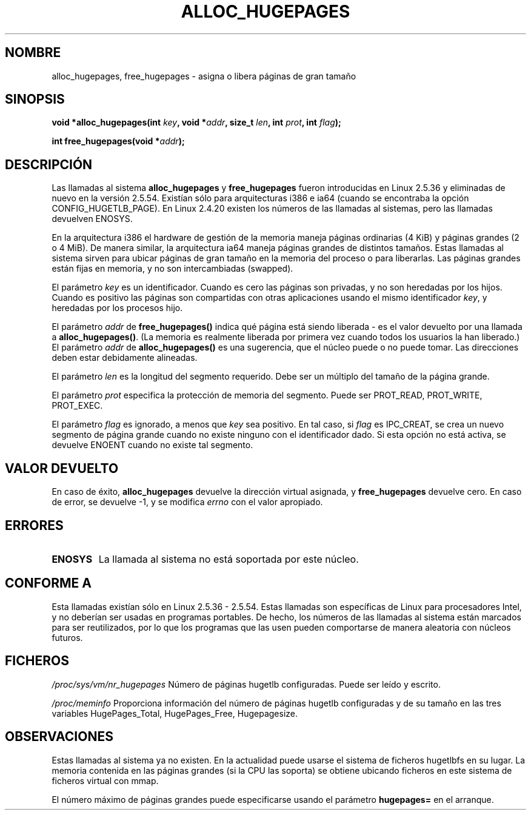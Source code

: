 .\" Hey Emacs! This file is -*- nroff -*- source.
.\"
.\" Copyright 2003 Andries E. Brouwer (aeb@cwi.nl)
.\"
.\" Permission is granted to make and distribute verbatim copies of this
.\" manual provided the copyright notice and this permission notice are
.\" preserved on all copies.
.\"
.\" Permission is granted to copy and distribute modified versions of this
.\" manual under the conditions for verbatim copying, provided that the
.\" entire resulting derived work is distributed under the terms of a
.\" permission notice identical to this one
.\" 
.\" Since the Linux kernel and libraries are constantly changing, this
.\" manual page may be incorrect or out-of-date.  The author(s) assume no
.\" responsibility for errors or omissions, or for damages resulting from
.\" the use of the information contained herein.  The author(s) may not
.\" have taken the same level of care in the production of this manual,
.\" which is licensed free of charge, as they might when working
.\" professionally.
.\" 
.\" Formatted or processed versions of this manual, if unaccompanied by
.\" the source, must acknowledge the copyright and authors of this work.
.\"
.\" Traducido por Miguel Pérez Ibars <mpi79470@alu.um.es> el 5-julio-2004
.\"
.TH ALLOC_HUGEPAGES 2 "2 febrero 2003" "Linux 2.5.36" "Manual del Programador de Linux"
.SH NOMBRE
alloc_hugepages, free_hugepages \- asigna o libera páginas de gran tamaño
.SH SINOPSIS
.BI "void *alloc_hugepages(int " key ", void *" addr ", size_t " len ", int " prot ", int " flag );
.\" asmlinkage unsigned long sys_alloc_hugepages(int key, unsigned long addr,
.\" unsigned long len, int prot, int flag);
.sp
.BI "int free_hugepages(void *" addr );
.\" asmlinkage int sys_free_hugepages(unsigned long addr);
.SH DESCRIPCIÓN
Las llamadas al sistema
.B alloc_hugepages
y
.B free_hugepages
fueron introducidas en Linux 2.5.36 y eliminadas de nuevo en la versión 2.5.54.
Existían sólo para arquitecturas i386 e ia64 (cuando se encontraba la opción CONFIG_HUGETLB_PAGE).
En Linux 2.4.20 existen los números de las llamadas al sistemas, pero las llamadas devuelven
ENOSYS.
.LP
En la arquitectura i386 el hardware de gestión de la memoria maneja páginas
ordinarias (4 KiB) y páginas grandes (2 o 4 MiB). De manera similar, la arquitectura
ia64 maneja páginas grandes de distintos tamaños. Estas llamadas al sistema sirven 
para ubicar páginas de gran tamaño en la memoria del proceso o para liberarlas.
Las páginas grandes están fijas en memoria, y no son intercambiadas (swapped).
.LP
El parámetro
.I key
es un identificador. Cuando es cero las páginas son privadas, y
no son heredadas por los hijos.
Cuando es positivo las páginas son compartidas con otras aplicaciones usando
el mismo identificador
.IR key ,
y heredadas por los procesos hijo.
.LP
El parámetro
.I addr
de
.B free_hugepages()
indica qué página está siendo liberada - es el valor devuelto por
una llamada a
.BR alloc_hugepages() .
(La memoria es realmente liberada por primera vez cuando todos los usuarios la
han liberado.)
El parámetro
.I addr
de
.B alloc_hugepages()
es una sugerencia, que el núcleo puede o no puede tomar.
Las direcciones deben estar debidamente alineadas.
.LP
El parámetro
.I len
es la longitud del segmento requerido. Debe ser un múltiplo
del tamaño de la página grande.
.LP
El parámetro
.I prot
especifica la protección de memoria del segmento.
Puede ser PROT_READ, PROT_WRITE, PROT_EXEC.
.LP
El parámetro
.I flag
es ignorado, a menos que
.I key
sea positivo. En tal caso, si
.I flag
es IPC_CREAT, se crea un nuevo segmento de página grande cuando
no existe ninguno con el identificador dado. Si esta opción no está
activa, se devuelve ENOENT cuando no existe tal segmento.
.IR 
.SH "VALOR DEVUELTO"
En caso de éxito,
.B alloc_hugepages
devuelve la dirección virtual asignada, y
.B free_hugepages
devuelve cero. En caso de error, se devuelve \-1, y se modifica
.I errno
con el valor apropiado.
.SH ERRORES
.TP
.B ENOSYS
La llamada al sistema no está soportada por este núcleo.
.SH "CONFORME A"
Esta llamadas existían sólo en Linux 2.5.36 - 2.5.54.
Estas llamadas son específicas de Linux para procesadores Intel, y no
deberían ser usadas en programas portables. De hecho, los números de las
llamadas al sistema están marcados para ser reutilizados, por lo que los
programas que las usen pueden comportarse de manera aleatoria con núcleos futuros.
.SH FICHEROS
.I /proc/sys/vm/nr_hugepages
Número de páginas hugetlb configuradas.
Puede ser leído y escrito.
.LP
.I /proc/meminfo
Proporciona información del número de páginas hugetlb configuradas y de su
tamaño en las tres variables HugePages_Total, HugePages_Free, Hugepagesize.
.SH OBSERVACIONES
Estas llamadas al sistema ya no existen. En la actualidad puede usarse el sistema
de ficheros hugetlbfs en su lugar. La memoria contenida en las páginas grandes
(si la CPU las soporta) se obtiene ubicando ficheros en este sistema de ficheros
virtual con mmap.
.LP
El número máximo de páginas grandes puede especificarse usando
el parámetro
.B hugepages=
en el arranque.

.\" requires CONFIG_HUGETLB_PAGE (under "Processor type and features")
.\" and CONFIG_HUGETLBFS (under "Filesystems").
.\" mount -t hugetlbfs hugetlbfs /huge
.\" SHM_HUGETLB

